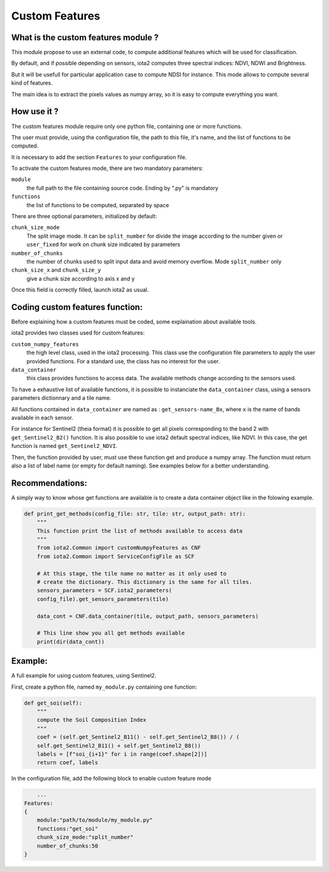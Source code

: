 Custom Features
===============

What is the custom features module ?
------------------------------------

This module propose to use an external code, to compute additional features which will be used for classification.

By default, and if possible depending on sensors, iota2 computes three spectral indices: NDVI, NDWI and Brightness.

But it will be usefull for particular application case to compute NDSI for instance. This mode allows to compute several kind of features.

The main idea is to extract the pixels values as numpy array, so it is easy to compute everything you want.


How use it ?
------------
The custom features module require only one python file, containing one or more functions.

The user must provide, using the configuration file, the path to this file, it's name, and the list of functions to be computed.

It is necessary to add the section ``Features`` to your configuration file.

To activate the custom features mode, there are two mandatory parameters:

``module``
    the full path to the file containing source code. Ending by ".py" is mandatory

``functions``
    the list of functions to be computed, separated by space

There are three optional parameters, initialized by default:

``chunk_size_mode``
    The split image mode. It can be ``split_number`` for divide the image according to the number given or ``user_fixed`` for work on chunk size indicated by parameters
``number_of_chunks``
    the number of chunks used to split input data and avoid memory overflow. Mode ``split_number`` only
``chunk_size_x`` and ``chunk_size_y``
    give a chunk size according to axis x and y

Once this field is correctly filled, launch iota2 as usual.

Coding custom features function:
--------------------------------
Before explaining how a custom features must be coded, some explaination about available tools.

iota2 provides two classes used for custom features:

``custom_numpy_features``
    the high level class, used in the iota2 processing. This class use the configuration file parameters to apply the user provided functions. For a standard use, the class has no interest for the user.

``data_container``
    this class provides functions to access data. The available methods change according to the sensors used.

To have a exhaustive list of available functions, it is possible to instanciate the ``data_container`` class, using a sensors parameters dictionnary and a tile name.

All functions contained in ``data_container`` are named as : ``get_sensors-name_Bx``, where ``x`` is the name of bands available in each sensor.

For instance for Sentinel2 (theia format) it is possible to get all pixels corresponding to the band 2 with ``get_Sentinel2_B2()`` function.
It is also possible to use iota2 default spectral indices, like NDVI. In this case, the get function is named ``get_Sentinel2_NDVI``.


Then, the function provided by user, must use these function get and produce a numpy array. The function must return also a list of label name (or empty for default naming). See examples below for a better understanding.

Recommendations:
----------------
A simply way to know whose get functions are available is to create a data container object like in the folowing example.

.. code-block:: python

        def print_get_methods(config_file: str, tile: str, output_path: str):
            """
            This function print the list of methods available to access data
            """
            from iota2.Common import customNumpyFeatures as CNF
            from iota2.Common import ServiceConfigFile as SCF

            # At this stage, the tile name no matter as it only used to
            # create the dictionary. This dictionary is the same for all tiles.
            sensors_parameters = SCF.iota2_parameters(
            config_file).get_sensors_parameters(tile)

            data_cont = CNF.data_container(tile, output_path, sensors_parameters)

            # This line show you all get methods available
            print(dir(data_cont))

Example:
--------
A full example for using custom features, using Sentinel2.

First, create a python file, named ``my_module.py`` containing one function:

.. code-block:: python
				
        def get_soi(self):
            """
            compute the Soil Composition Index
            """
            coef = (self.get_Sentinel2_B11() - self.get_Sentinel2_B8()) / (
            self.get_Sentinel2_B11() + self.get_Sentinel2_B8())
            labels = [f"soi_{i+1}" for i in range(coef.shape[2])]
            return coef, labels

In the configuration file, add the following block to enable custom feature mode

.. code-block:: python
		
	...
    Features:
    {
        module:"path/to/module/my_module.py"
        functions:"get_soi"
        chunk_size_mode:"split_number"
        number_of_chunks:50
    }
